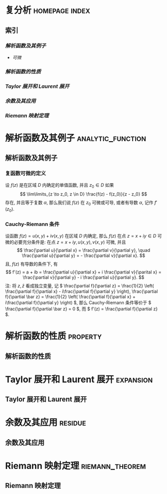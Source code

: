 #+hugo_base_dir: ../
#+hugo_section: content.zh/docs/complex_analysis
#+hugo_auto_set_last_mode: t
#+options: tex:t

#+hugo_paired_shortcodes: hint
# hint arguments: "info", "warning", "danger"

#+hugo_paired_shortcodes: tabs
# arguments: "{tabsname}"

#+hugo_paired_shortcodes: tab
# arguments: "{tabname}"

#+hugo_paired_shortcodes: button
# arguments: "relref={path/to/files}", "href={url}"

#+hugo_paired_shortcodes: expand
# arguments: "'{label}' '{symbol}'", none

#+hugo_paired_shortcodes: columns
# arguments: none
# using <---> to seperate text

#+hugo_paired_shortcodes: details
# arguments: "'{title}' [open]"

#+hugo_paired_shortcodes: section
# arguments: "[summary]"

* 复分析                                                     :homepage:index:
  :PROPERTIES:
  :EXPORT_FILE_NAME: _index
  :EXPORT_HUGO_WEIGHT: auto
  :END:
** 索引 
*** [[*解析函数及其例子][解析函数及其例子]]
    - [[*复函数可微的定义][可微]] 
*** [[*解析函数的性质][解析函数的性质]]
*** [[*Taylor 展开和 Laurent 展开][Taylor 展开和 Laurent 展开]]
*** [[*余数及其应用][余数及其应用]]
*** [[*Riemann 映射定理][Riemann 映射定理]]

* 解析函数及其例子                                            :analytic_function:
  :PROPERTIES:
  :EXPORT_FILE_NAME: analytic_function
  :EXPORT_HUGO_WEIGHT: auto
  :END:
** 解析函数及其例子
*** 复函数可微的定义
     设 \( f(z) \) 是在区域 \( D \) 内确定的单值函数, 并且 \( z_0 \in D \) 如果
     \[
       \lim\limits_{z \to z_0, z \in D} \frac{f(z) - f(z_0)}{z - z_0}
     \]
     存在, 并且等于复数 \( \alpha \), 那么我们说 \( f(z) \) 在 \( z_0 \) 可微或可导, 或者有导数 \( \alpha \), 记作 \( f'(z_0) \).

*** Cauchy-Riemann 条件
     设函数 \( f(z) = u(x, y) + iv(x, y) \) 在区域 \( D \) 内确定, 那么 \( f(z) \) 在点 \( z = x + iy \in D \) 可微的必要充分条件是: 在点 \( z = x + iy, u(x, y), v(x, y) \) 可微, 并且
     \[
       \frac{\partial u}{\partial x} = \frac{\partial v}{\partial y}, \quad
       \frac{\partial u}{\partial y} = - \frac{\partial v}{\partial x}.
     \]
     且, \( f(z) \) 有导数的条件下, 有
     \[
       f'(z) = a + ib = \frac{\partial u}{\partial x} + i \frac{\partial v}{\parital x} = \frac{\partial v}{\partial y} - i \frac{\partial u}{\partial y}.
     \]
     注: 将 \( z, \bar z \) 看成独立变量, 记 \( \frac{\partial f}{\partial z} = \frac{1}{2} \left( \frac{\partial f}{\partial x} - i\frac{\partial f}{\partial y} \right), \frac{\partial f}{\partial \bar z} = \frac{1}{2} \left( \frac{\partial f}{\partial x} + i\frac{\partial f}{\partial y} \right) \), 那么 Cauchy-Riemann 条件等价于 \( \frac{\partial f}{\partial \bar z} = 0 \), 而 \( f'(z) = \frac{\partial f}{\partial z} \).




* 解析函数的性质                                                   :property:
  :PROPERTIES:
  :EXPORT_FILE_NAME: property
  :EXPORT_HUGO_WEIGHT: auto
  :END:
** 解析函数的性质

* Taylor 展开和 Laurent 展开                                      :expansion:
  :PROPERTIES:
  :EXPORT_FILE_NAME: expansion
  :EXPORT_HUGO_WEIGHT: auto
  :END:
** Taylor 展开和 Laurent 展开

* 余数及其应用                                                      :residue:
  :PROPERTIES:
  :EXPORT_FILE_NAME: residue
  :EXPORT_HUGO_WEIGHT: auto
  :END:
** 余数及其应用

* Riemann 映射定理                                          :riemann_theorem:
  :PROPERTIES:
  :EXPORT_FILE_NAME: riemann_theorem
  :EXPORT_HUGO_WEIGHT: auto
  :END:
** Riemann 映射定理
